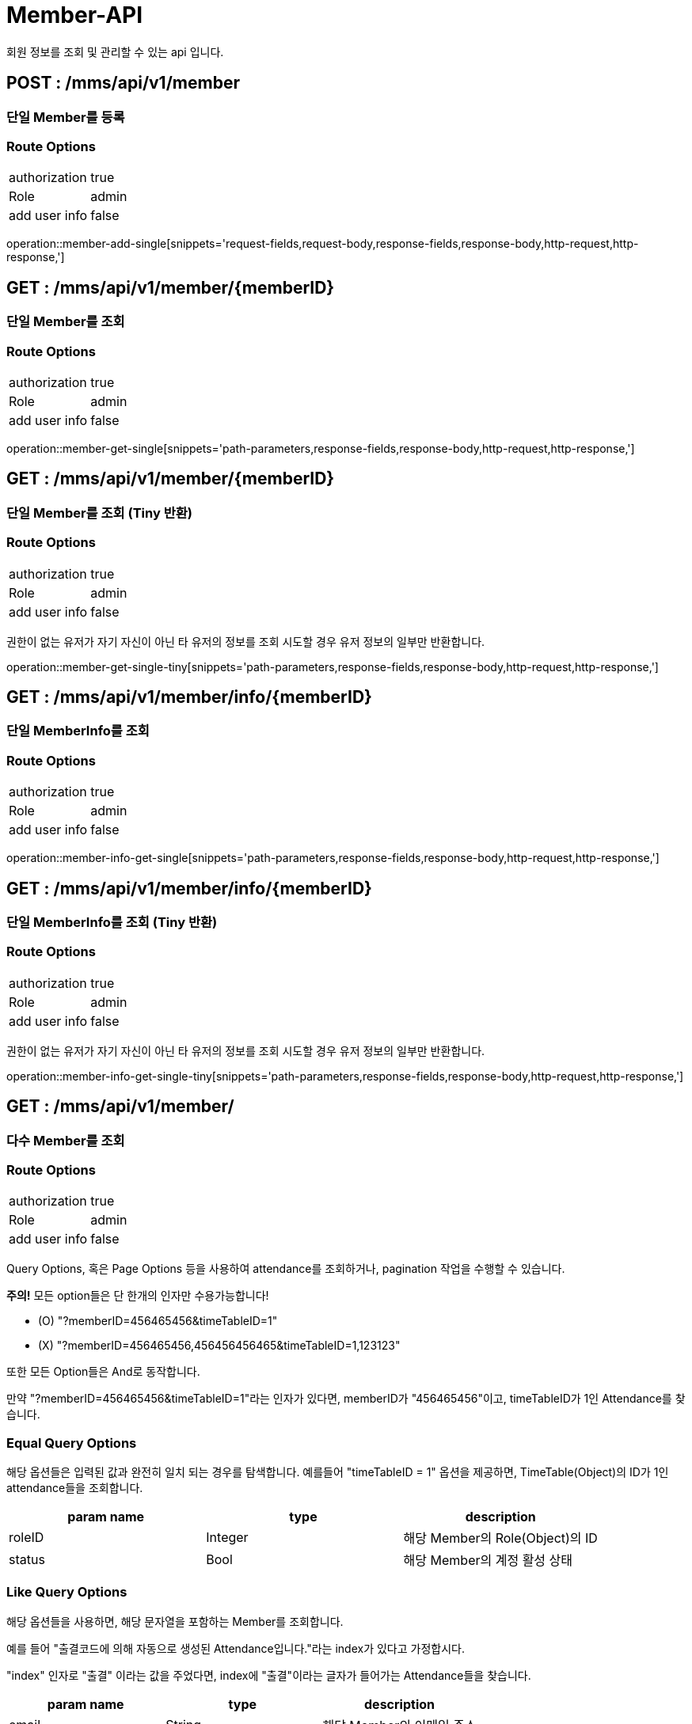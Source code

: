 [[Member-API]]
= Member-API
회원 정보를 조회 및 관리할 수 있는 api 입니다.

[[Member-Add]]
== POST : /mms/api/v1/member
=== 단일 Member를 등록
=== Route Options
[cols="1,1"]
|===
|authorization
|true

|Role
|admin

|add user info
|false
|===
operation::member-add-single[snippets='request-fields,request-body,response-fields,response-body,http-request,http-response,']

// [[Member-Register]]
// == POST : /mms/api/v1/member/register
// === 신규 Member을 가입
// === Route Options
// [cols="1,1"]
// |===
// |authorization
// |true
//
// |Role
// |x
//
// |add user info
// |false
// |===
//
// === Query Params
//
// [cols="1,1,1"]
// |===
// |param name|options|description
//
// |isNew
// |true,false (기본 값 true)
// |신규 학회원(가두 모집 등)인지 아니면, 기존 학회원인지 여부
// |===
//
// 새로운 Member을 가입할 때 사용하는 API 입니다. 위에서 언급한 "isNew" query parameter 를 사용하여 어떤 종류의 회원인지 구분해주어야 합니다.
//
// 만약 가두 모집 등으로 새롭게 학회에 등록하고자 하는 회원은 true로 지정해야하며
//
// 만약 기존 학회원, 혹은 OB 분들 경우에는 false로 지정해주어야합니다.
//
// 해당 API로 가입된 유저는, isNew parameter 에 종류에 따라, 설정에 등록되어있는 role과 rank를 임시로 갖게 됩니다.
//
// operation::member-register[snippets='request-fields,request-body,response-fields,response-body,http-request,http-response,']

[[Member-Get-Single]]
== GET : /mms/api/v1/member/{memberID}
=== 단일 Member를 조회
=== Route Options
[cols="1,1"]
|===
|authorization
|true

|Role
|admin

|add user info
|false
|===
operation::member-get-single[snippets='path-parameters,response-fields,response-body,http-request,http-response,']

[[Member-Get-Single-Tiny]]
== GET : /mms/api/v1/member/{memberID}
=== 단일 Member를 조회 (Tiny 반환)
=== Route Options
[cols="1,1"]
|===
|authorization
|true

|Role
|admin

|add user info
|false
|===

권한이 없는 유저가 자기 자신이 아닌 타 유저의 정보를 조회 시도할 경우 유저 정보의 일부만 반환합니다.

operation::member-get-single-tiny[snippets='path-parameters,response-fields,response-body,http-request,http-response,']


[[Member-Info-Get-Single]]
== GET : /mms/api/v1/member/info/{memberID}
=== 단일 MemberInfo를 조회
=== Route Options
[cols="1,1"]
|===
|authorization
|true

|Role
|admin

|add user info
|false
|===
operation::member-info-get-single[snippets='path-parameters,response-fields,response-body,http-request,http-response,']

[[Member-Info-Get-Single-Tiny]]
== GET : /mms/api/v1/member/info/{memberID}
=== 단일 MemberInfo를 조회 (Tiny 반환)
=== Route Options
[cols="1,1"]
|===
|authorization
|true

|Role
|admin

|add user info
|false
|===

권한이 없는 유저가 자기 자신이 아닌 타 유저의 정보를 조회 시도할 경우 유저 정보의 일부만 반환합니다.

operation::member-info-get-single-tiny[snippets='path-parameters,response-fields,response-body,http-request,http-response,']

[[Member-Get-Multiple]]
== GET : /mms/api/v1/member/
=== 다수 Member를 조회
=== Route Options
[cols="1,1"]
|===
|authorization
|true

|Role
|admin

|add user info
|false
|===

Query Options, 혹은 Page Options 등을 사용하여 attendance를 조회하거나, pagination 작업을 수행할 수 있습니다.

*주의!* 모든 option들은 단 한개의 인자만 수용가능합니다!

* (O) "?memberID=456465456&timeTableID=1"
* (X) "?memberID=456465456,456456456465&timeTableID=1,123123"

또한 모든 Option들은 And로 동작합니다.

만약 "?memberID=456465456&timeTableID=1"라는 인자가 있다면, memberID가 "456465456"이고, timeTableID가 1인 Attendance를 찾습니다.


=== Equal Query Options
해당 옵션들은 입력된 값과 완전히 일치 되는 경우를 탐색합니다.
예를들어 "timeTableID = 1" 옵션을 제공하면, TimeTable(Object)의 ID가 1인 attendance들을 조회합니다.
[cols="10,10,10"]
|===
|param name|type|description

|roleID
|Integer
|해당 Member의 Role(Object)의 ID

|status
|Bool
|해당 Member의 계정 활성 상태
|===

=== Like Query Options
해당 옵션들을 사용하면, 해당 문자열을 포함하는 Member를 조회합니다.

예를 들어 "출결코드에 의해 자동으로 생성된 Attendance입니다."라는 index가 있다고 가정합시다.

"index" 인자로 "출결" 이라는 값을 주었다면, index에 "출결"이라는 글자가 들어가는 Attendance들을 찾습니다.

[cols="10,10,10"]
|===
|param name|type|description

|email
|String
|해당 Member의 이메일 주소

|name
|String
|해당 Member의 실명
|===

=== Pagination Options
해당 인자를 통해 pagination처리를 할 수 있습니다. Sort Option은 아래 파트를 참고하세요.

*주의!* pagination을 설정하지 않더라도, 모든 request는 1000의 Size로 자동으로 pagination처리가 됩니다!
만약 1000건 보다 많은 양의 데이터가 필요하다면, size를 지정해주어야합니다.
[cols="10,10,10"]
|===
|param name|description

|size
|Page의 크기

|page
|Page의 위치
|===

=== Sort Options
Sort Option은 "sort" 인자에 제공해야합니다. 위 옵션들과 다르게 Sort Option은 여러 인자들을 입력해도 됩니다.

sort 인자에 모든 Option들을 지정했다면, 마지막 인자로 Sort 방향을 지정해주여야 합니다. ASC(오름차순), DESC(내림차순) 2가지 옵션이 있습니다.
만약 옵션을 지정해주지 않았다면, DESC로 동작합니다.

사용예시 "sort=member,asc", "sort=member,timeTable,desc"

*주의!* Sort Option을 지정해주지 않더라도, 기본적으로 Id에 대하여 DESC 방향으로 정렬을 진행합니다!
[cols="10,10"]
|===
|param name|description

|id
|member의 uid

|email
|member의 이메일 주소

|name
|member의 실명

|status
|member의 계정 활성 상태

|role
|member의 role
|===

operation::member-get-multiple[snippets='response-fields,response-body,http-request,http-response,']

[[Member-Info-Get-Multiple]]
== GET : /mms/api/v1/member/info/
=== 다수 MemberInfo를 조회
=== Route Options
[cols="1,1"]
|===
|authorization
|true

|Role
|admin

|add user info
|false
|===

Query Options, 혹은 Page Options 등을 사용하여 attendance를 조회하거나, pagination 작업을 수행할 수 있습니다.

*주의!* 모든 option들은 단 한개의 인자만 수용가능합니다!

* (O) "?memberID=456465456&timeTableID=1"
* (X) "?memberID=456465456,456456456465&timeTableID=1,123123"

또한 모든 Option들은 And로 동작합니다.

만약 "?memberID=456465456&timeTableID=1"라는 인자가 있다면, memberID가 "456465456"이고, timeTableID가 1인 Attendance를 찾습니다.


=== Equal Query Options
해당 옵션들은 입력된 값과 완전히 일치 되는 경우를 탐색합니다.
예를들어 "timeTableID = 1" 옵션을 제공하면, TimeTable(Object)의 ID가 1인 attendance들을 조회합니다.
[cols="10,10,10"]
|===
|param name|type|description

|majorID
|Integer
|해당 Member의 전공정보,Major(Object)의 ID

|rankID
|Integer
|해당 Member의 Rank(Object)의 ID

|year
|Integer
|해당 Member의 기수

|modifiedBy
|String
|해당 Member를 마지막으로 수정한 사람

|createBy
|String
|해당 Member를 생성한 사람
|===

=== Range Query Options
해당 옵션들을 사용하여 범위를 검색할 수 있습니다.

예를들어, "createdDateTime" 옵션을 검색하고 싶다면,
"startCreatedDateTime"으로 시작 범위를 설정하고 "endCreatedDateTime"으로 종료 범위를 설정하여 검색할 수 있습니다.

* 시작 범위와 종료 범위가 모두 입력되었다면, 해당 범위를 탐색합니다.
* 시작 범위만 입력됬을 경우, 해당 시작범위에서 최대 범위(9999-12-31 59:59:59)에 해당하는 범위를 탐색합니다.
* 종료 범위만 입력됬을 경우, 최소 범위("1000-01-01 00:00:00")에서 종료 범위까지에 해당하는 범위를 탐색합니다.

[cols="10,10,10,10,10"]
|===
|name|type|start range param|end range param|description

|CreatedDateTime
|DateTime(yyyy-MM-dd HH:mm:ss)
|startCreatedDateTime
|endCreatedDateTime
|해당 Member가 생성된 시간

|ModifiedDateTime
|DateTime(yyyy-MM-dd HH:mm:ss)
|startModifiedDateTime
|endModifiedDateTime
|해당 Member가 마지막으로 수정된 시간

|DateOfBirth
|Date(yyyy-MM-dd)
|startDateOfBirth
|endDateOfBirth
|해당 Member의 생년월일
|===

=== Like Query Options
해당 옵션들을 사용하면, 해당 문자열을 포함하는 Member를 조회합니다.

예를 들어 "출결코드에 의해 자동으로 생성된 Attendance입니다."라는 index가 있다고 가정합시다.

"index" 인자로 "출결" 이라는 값을 주었다면, index에 "출결"이라는 글자가 들어가는 Attendance들을 찾습니다.

[cols="10,10,10"]
|===
|param name|type|description

|phoneNumber
|String
|해당 Member의 휴대폰 번호

|studentID
|String
|해당 Member의 학번
|===

=== Pagination Options
해당 인자를 통해 pagination처리를 할 수 있습니다. Sort Option은 아래 파트를 참고하세요.

*주의!* pagination을 설정하지 않더라도, 모든 request는 1000의 Size로 자동으로 pagination처리가 됩니다!
만약 1000건 보다 많은 양의 데이터가 필요하다면, size를 지정해주어야합니다.
[cols="10,10,10"]
|===
|param name|description

|size
|Page의 크기

|page
|Page의 위치
|===

=== Sort Options
Sort Option은 "sort" 인자에 제공해야합니다. 위 옵션들과 다르게 Sort Option은 여러 인자들을 입력해도 됩니다.

sort 인자에 모든 Option들을 지정했다면, 마지막 인자로 Sort 방향을 지정해주여야 합니다. ASC(오름차순), DESC(내림차순) 2가지 옵션이 있습니다.
만약 옵션을 지정해주지 않았다면, DESC로 동작합니다.

사용예시 "sort=member,asc", "sort=member,timeTable,desc"

*주의!* Sort Option을 지정해주지 않더라도, 기본적으로 Id에 대하여 DESC 방향으로 정렬을 진행합니다!
[cols="10,10"]
|===
|param name|description

|id
|memberInfo의 id

|member
|member의 uid

|phoneNumber
|member의 휴대폰 번호

|studentID
|member의 학번

|major
|member의 전공

|rank
|member의 회원 등급

|year
|member의 기수

|dateOfBirth
|member의 생년월일

|createdDateTime
|생성된 시간순으로 정렬합니다.

|modifiedDateTime
|마지막으로 수정된 시간 순으로 정렬합니다.

|createBy
|생성자에 대하여 정렬합니다.

|modifiedBy
|마지막으로 수정한자에 대하여 정렬합니다.
|===

operation::member-info-get-multiple[snippets='response-fields,response-body,http-request,http-response,']

[[Member-Del-Single]]
== DELETE : /mms/api/v1/member/{memberID}
=== 단일 Member를 제거
=== Route Options
[cols="1,1"]
|===
|authorization
|true

|Role
|admin

|add user info
|false
|===
operation::member-del-single[snippets='path-parameters,response-fields,response-body,http-request,http-response,']

[[Member-Del-Bulk]]
== DELETE : /mms/api/v1/member/
=== 다중 Member를 제거
=== Route Options
[cols="1,1"]
|===
|authorization
|true

|Role
|admin

|add user info
|false
|===
operation::member-del-bulk[snippets='request-fields,request-body,response-fields,response-body,http-request,http-response,']

[[Member-Update-Single]]
== PUT : /mms/api/v1/member/{memberID}
=== 단일 Member를 업데이트
=== Route Options
[cols="1,1"]
|===
|authorization
|true

|Role
|admin

|add user info
|false
|===
operation::member-update-single[snippets='request-fields,request-body,response-fields,response-body,http-request,http-response,']